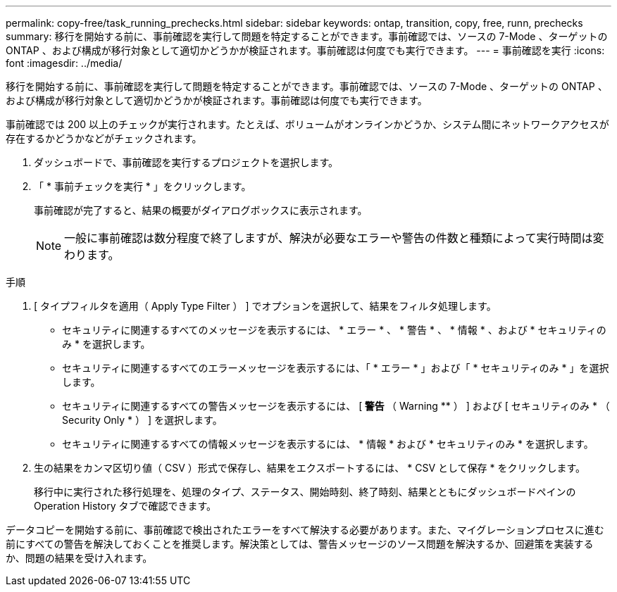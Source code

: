 ---
permalink: copy-free/task_running_prechecks.html 
sidebar: sidebar 
keywords: ontap, transition, copy, free, runn, prechecks 
summary: 移行を開始する前に、事前確認を実行して問題を特定することができます。事前確認では、ソースの 7-Mode 、ターゲットの ONTAP 、および構成が移行対象として適切かどうかが検証されます。事前確認は何度でも実行できます。 
---
= 事前確認を実行
:icons: font
:imagesdir: ../media/


[role="lead"]
移行を開始する前に、事前確認を実行して問題を特定することができます。事前確認では、ソースの 7-Mode 、ターゲットの ONTAP 、および構成が移行対象として適切かどうかが検証されます。事前確認は何度でも実行できます。

事前確認では 200 以上のチェックが実行されます。たとえば、ボリュームがオンラインかどうか、システム間にネットワークアクセスが存在するかどうかなどがチェックされます。

. ダッシュボードで、事前確認を実行するプロジェクトを選択します。
. 「 * 事前チェックを実行 * 」をクリックします。
+
事前確認が完了すると、結果の概要がダイアログボックスに表示されます。

+

NOTE: 一般に事前確認は数分程度で終了しますが、解決が必要なエラーや警告の件数と種類によって実行時間は変わります。



.手順
. [ タイプフィルタを適用（ Apply Type Filter ） ] でオプションを選択して、結果をフィルタ処理します。
+
** セキュリティに関連するすべてのメッセージを表示するには、 * エラー * 、 * 警告 * 、 * 情報 * 、および * セキュリティのみ * を選択します。
** セキュリティに関連するすべてのエラーメッセージを表示するには、「 * エラー * 」および「 * セキュリティのみ * 」を選択します。
** セキュリティに関連するすべての警告メッセージを表示するには、 [** 警告 ** （ Warning ** ） ] および [ セキュリティのみ * （ Security Only * ） ] を選択します。
** セキュリティに関連するすべての情報メッセージを表示するには、 * 情報 * および * セキュリティのみ * を選択します。


. 生の結果をカンマ区切り値（ CSV ）形式で保存し、結果をエクスポートするには、 * CSV として保存 * をクリックします。
+
移行中に実行された移行処理を、処理のタイプ、ステータス、開始時刻、終了時刻、結果とともにダッシュボードペインの Operation History タブで確認できます。



データコピーを開始する前に、事前確認で検出されたエラーをすべて解決する必要があります。また、マイグレーションプロセスに進む前にすべての警告を解決しておくことを推奨します。解決策としては、警告メッセージのソース問題を解決するか、回避策を実装するか、問題の結果を受け入れます。

